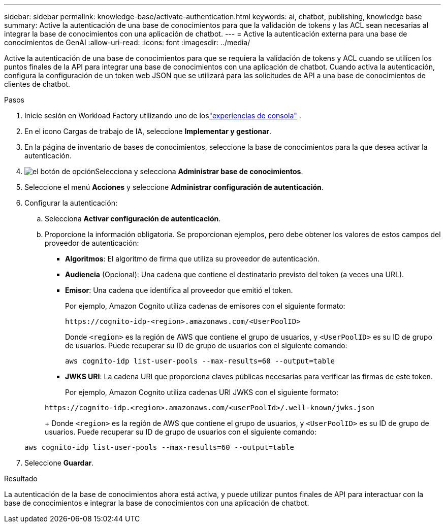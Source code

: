 ---
sidebar: sidebar 
permalink: knowledge-base/activate-authentication.html 
keywords: ai, chatbot, publishing, knowledge base 
summary: Active la autenticación de una base de conocimientos para que la validación de tokens y las ACL sean necesarias al integrar la base de conocimientos con una aplicación de chatbot. 
---
= Active la autenticación externa para una base de conocimientos de GenAI
:allow-uri-read: 
:icons: font
:imagesdir: ../media/


[role="lead"]
Active la autenticación de una base de conocimientos para que se requiera la validación de tokens y ACL cuando se utilicen los puntos finales de la API para integrar una base de conocimientos con una aplicación de chatbot. Cuando activa la autenticación, configura la configuración de un token web JSON que se utilizará para las solicitudes de API a una base de conocimientos de clientes de chatbot.

.Pasos
. Inicie sesión en Workload Factory utilizando uno de loslink:https://docs.netapp.com/us-en/workload-setup-admin/console-experiences.html["experiencias de consola"^] .
. En el icono Cargas de trabajo de IA, seleccione *Implementar y gestionar*.
. En la página de inventario de bases de conocimientos, seleccione la base de conocimientos para la que desea activar la autenticación.
. image:icon-action.png["el botón de opción"]Selecciona y selecciona *Administrar base de conocimientos*.
. Seleccione el menú *Acciones* y seleccione *Administrar configuración de autenticación*.
. Configurar la autenticación:
+
.. Selecciona *Activar configuración de autenticación*.
.. Proporcione la información obligatoria. Se proporcionan ejemplos, pero debe obtener los valores de estos campos del proveedor de autenticación:
+
*** *Algoritmos*: El algoritmo de firma que utiliza su proveedor de autenticación.
*** *Audiencia* (Opcional): Una cadena que contiene el destinatario previsto del token (a veces una URL).
*** *Emisor*: Una cadena que identifica al proveedor que emitió el token.
+
Por ejemplo, Amazon Cognito utiliza cadenas de emisores con el siguiente formato:

+
[listing]
----
https://cognito-idp-<region>.amazonaws.com/<UserPoolID>
----
+
Donde `<region>` es la región de AWS que contiene el grupo de usuarios, y `<UserPoolID>` es su ID de grupo de usuarios. Puede recuperar su ID de grupo de usuarios con el siguiente comando:

+
[listing]
----
aws cognito-idp list-user-pools --max-results=60 --output=table
----
*** *JWKS URI*: La cadena URI que proporciona claves públicas necesarias para verificar las firmas de este token.
+
Por ejemplo, Amazon Cognito utiliza cadenas URI JWKS con el siguiente formato:

+
[listing]
----
https://cognito-idp.<region>.amazonaws.com/<userPoolId>/.well-known/jwks.json
----
+
Donde `<region>` es la región de AWS que contiene el grupo de usuarios, y `<UserPoolID>` es su ID de grupo de usuarios. Puede recuperar su ID de grupo de usuarios con el siguiente comando:

+
[listing]
----
aws cognito-idp list-user-pools --max-results=60 --output=table
----




. Seleccione *Guardar*.


.Resultado
La autenticación de la base de conocimientos ahora está activa, y puede utilizar puntos finales de API para interactuar con la base de conocimientos e integrar la base de conocimientos con una aplicación de chatbot.
